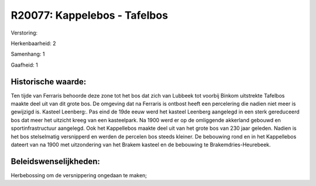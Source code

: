 R20077: Kappelebos - Tafelbos
=============================

Verstoring:

Herkenbaarheid: 2

Samenhang: 1

Gaafheid: 1


Historische waarde:
~~~~~~~~~~~~~~~~~~~

Ten tijde van Ferraris behoorde deze zone tot het bos dat zich van
Lubbeek tot voorbij Binkom uitstrekte Tafelbos maakte deel uit van dit
grote bos. De omgeving dat na Ferraris is ontbost heeft een percelering
die nadien niet meer is gewijzigd is. Kasteel Leenberg:. Pas eind de
19de eeuw werd het kasteel Leenberg aangelegd in een sterk gereduceerd
bos dat meer het uitzicht kreeg van een kasteelpark. Na 1900 werd er op
de omliggende akkerland gebouwd en sportinfrastructuur aangelegd. Ook
het Kappellebos maakte deel uit van het grote bos van 230 jaar geleden.
Nadien is het bos stelselmatig versnipperd en werden de percelen bos
steeds kleiner. De bebouwing rond en in het Kappellebos dateert van na
1900 met uitzondering van het Brakem kasteel en de bebouwing te
Brakemdries-Heurebeek.




Beleidswenselijkheden:
~~~~~~~~~~~~~~~~~~~~~

Herbebossing om de versnippering ongedaan te maken;
